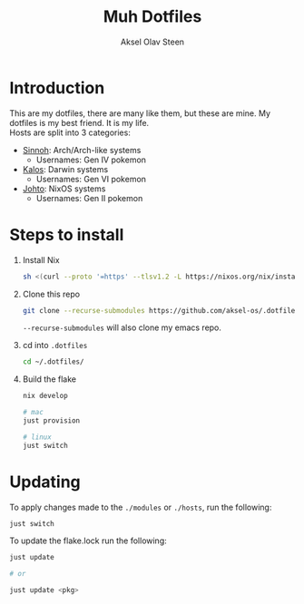 
#+title: Muh Dotfiles
#+author: Aksel Olav Steen
#+options: toc:nil

* Introduction
  This are my dotfiles, there are many like them, but these are mine. My
  dotfiles is my best friend. It is my life. \\
  
  Hosts are split into 3 categories:
  - [[./hosts/sinnoh/README.org][Sinnoh]]: Arch/Arch-like systems
    + Usernames: Gen IV pokemon
  - [[./hosts/kalos/README.org][Kalos]]: Darwin systems
    * Usernames: Gen VI pokemon
  - [[./hosts/johto/README.org][Johto]]: NixOS systems
    * Usernames: Gen II pokemon


* Steps to install
  1. Install Nix
    #+begin_src sh
    sh <(curl --proto '=https' --tlsv1.2 -L https://nixos.org/nix/install) --daemon
    #+end_src

  2. Clone this repo
    #+begin_src sh
    git clone --recurse-submodules https://github.com/aksel-os/.dotfiles.git    
    #+end_src

    =--recurse-submodules= will also clone my emacs repo.

  3. cd into =.dotfiles=
   #+begin_src sh
   cd ~/.dotfiles/
   #+end_src

  4. Build the flake
    #+begin_src sh
    nix develop

    # mac
    just provision

    # linux
    just switch  
    #+end_src

    
* Updating
  To apply changes made to the =./modules= or =./hosts=, run the following:
#+begin_src sh
just switch
#+end_src

  To update the flake.lock run the following:
#+begin_src sh
just update

# or

just update <pkg>
#+end_src

